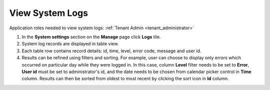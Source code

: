 .. _view_logs:

View System Logs
================

Application roles needed to view system logs: :ref:`Tenant Admin <tenant_administrator>`

#. In the **System settings** section on the **Manage** page click **Logs** tile.
#. System log records are displayed in table view. 
#. Each table row contains record details: id, time, level, error code, message and user id.
#. Results can be refined using filters and sorting. For example, user can choose to display only errors which occurred on particular day while they were logged in. In this case, column **Level** filter needs to be set to **Error**, **User id** must be set to administrator's id, and the date needs to be chosen from calendar picker control in **Time** column. Results can then be sorted from oldest to most recent by clicking the sort icon in **Id** column.
